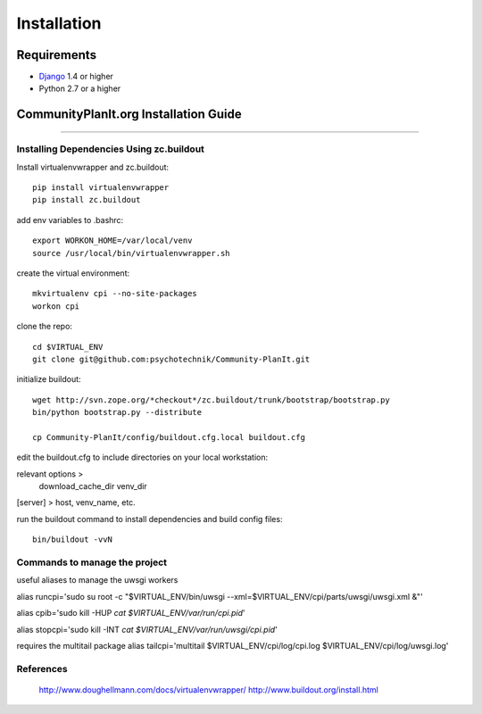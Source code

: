 ############
Installation
############


************
Requirements
************

* `Django`_ 1.4 or higher
* Python 2.7 or a higher 


************
CommunityPlanIt.org Installation Guide
************

=======================================

Installing Dependencies Using zc.buildout
-----------------------------------------

Install virtualenvwrapper and zc.buildout::

    pip install virtualenvwrapper
    pip install zc.buildout

add env variables to .bashrc::

    export WORKON_HOME=/var/local/venv
    source /usr/local/bin/virtualenvwrapper.sh

create the virtual environment::

    mkvirtualenv cpi --no-site-packages
    workon cpi

clone the repo::

    cd $VIRTUAL_ENV
    git clone git@github.com:psychotechnik/Community-PlanIt.git

initialize buildout::

    wget http://svn.zope.org/*checkout*/zc.buildout/trunk/bootstrap/bootstrap.py
    bin/python bootstrap.py --distribute

    cp Community-PlanIt/config/buildout.cfg.local buildout.cfg

edit the buildout.cfg to include directories on your local workstation::

relevant options > 
    download_cache_dir
    venv_dir

[server]  > host, venv_name, etc.

run the buildout command to install dependencies and build config files::

    bin/buildout -vvN

Commands to manage the project
------------------------------
useful aliases to manage the uwsgi workers

alias runcpi='sudo su root -c "$VIRTUAL_ENV/bin/uwsgi --xml=$VIRTUAL_ENV/cpi/parts/uwsgi/uwsgi.xml &"'

alias cpib='sudo kill -HUP `cat $VIRTUAL_ENV/var/run/cpi.pid`'

alias stopcpi='sudo kill -INT `cat $VIRTUAL_ENV/var/run/uwsgi/cpi.pid`'

requires the multitail package
alias tailcpi='multitail $VIRTUAL_ENV/cpi/log/cpi.log $VIRTUAL_ENV/cpi/log/uwsgi.log'


References
----------
    http://www.doughellmann.com/docs/virtualenvwrapper/
    http://www.buildout.org/install.html




.. _Django: http://www.djangoproject.com
